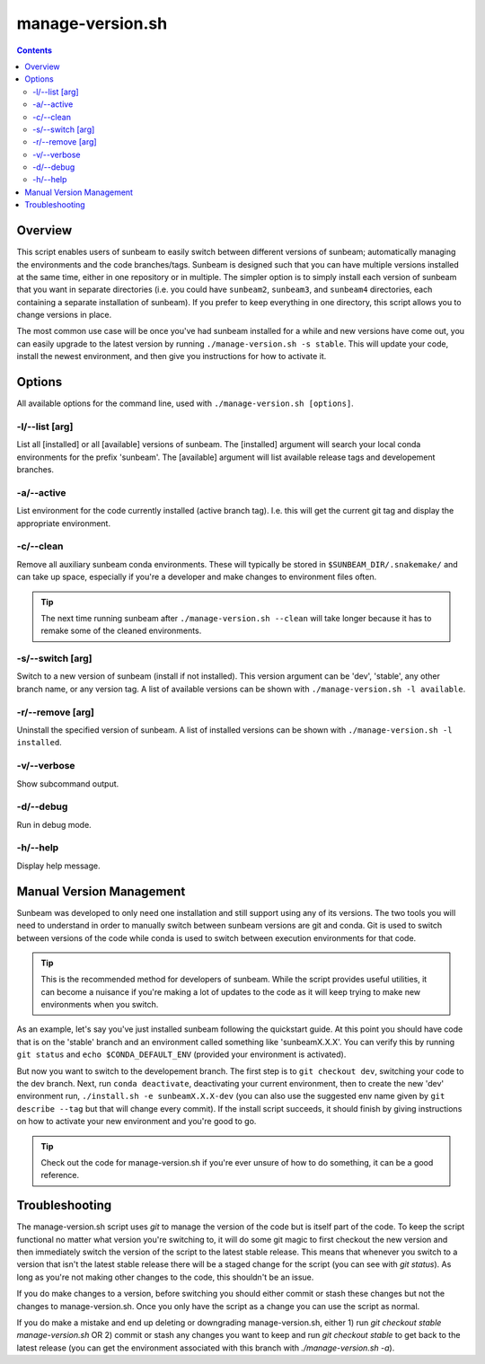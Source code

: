 .. _manage-version:

=================
manage-version.sh
=================

.. contents::
   :depth: 2

Overview
========

This script enables users of sunbeam to easily switch between different 
versions of sunbeam; automatically managing the environments and the code  
branches/tags. Sunbeam is designed such that you can have multiple versions 
installed at the same time, either in one repository or in multiple. The 
simpler option is to simply install each version of sunbeam that you want 
in separate directories (i.e. you could have ``sunbeam2``, ``sunbeam3``, 
and ``sunbeam4`` directories, each containing a separate installation of 
sunbeam). If you prefer to keep everything in one directory, this script 
allows you to change versions in place.

The most common use case will be once you've had sunbeam installed for a while 
and new versions have come out, you can easily upgrade to the latest version 
by running ``./manage-version.sh -s stable``. This will update your code, install 
the newest environment, and then give you instructions for how to activate it.

Options
=======

All available options for the command line, used with ``./manage-version.sh [options]``.

-l/--list [arg]
++++++++++++++++++++++++

List all [installed] or all [available] versions of sunbeam. The [installed] 
argument will search your local conda environments for the prefix 'sunbeam'. 
The [available] argument will list available release tags and developement 
branches.

-a/--active
++++++++++++++

List environment for the code currently installed (active branch tag). I.e. 
this will get the current git tag and display the appropriate environment.

-c/--clean
+++++++++++++

Remove all auxiliary sunbeam conda environments. These will typically be stored 
in ``$SUNBEAM_DIR/.snakemake/`` and can take up space, especially if you're a 
developer and make changes to environment files often.

.. tip::

    The next time running sunbeam after ``./manage-version.sh --clean`` will 
    take longer because it has to remake some of the cleaned environments.

-s/--switch [arg]
++++++++++++++++++++++++++

Switch to a new version of sunbeam (install if not installed). This version 
argument can be 'dev', 'stable', any other branch name, or any version tag. 
A list of available versions can be shown with 
``./manage-version.sh -l available``.

-r/--remove [arg]
++++++++++++++++++++++++++

Uninstall the specified version of sunbeam. A list of installed versions can 
be shown with ``./manage-version.sh -l installed``.

-v/--verbose
+++++++++++++++

Show subcommand output.

-d/--debug
+++++++++++++

Run in debug mode.

-h/--help
++++++++++++

Display help message.

.. _manual-version-management:
Manual Version Management
=========================

Sunbeam was developed to only need one installation and still support using any 
of its versions. The two tools you will need to understand in order to manually 
switch between sunbeam versions are git and conda. Git is used to switch 
between versions of the code while conda is used to switch between execution 
environments for that code.

.. tip::

    This is the recommended method for developers of sunbeam. While the script 
    provides useful utilities, it can become a nuisance if you're making a lot 
    of updates to the code as it will keep trying to make new environments 
    when you switch.

As an example, let's say you've just installed sunbeam following the quickstart 
guide. At this point you should have code that is on the 'stable' branch and 
an environment called something like 'sunbeamX.X.X'. You can verify this by 
running ``git status`` and ``echo $CONDA_DEFAULT_ENV`` (provided your environment 
is activated).

But now you want to switch to the developement branch. The first step is to 
``git checkout dev``, switching your code to the dev branch. Next, run 
``conda deactivate``, deactivating your current environment, then to create 
the new 'dev' environment run, ``./install.sh -e sunbeamX.X.X-dev`` (you can 
also use the suggested env name given by ``git describe --tag`` but that will 
change every commit). If the install script succeeds, it should finish by 
giving instructions on how to activate your new environment and you're good to 
go.

.. tip::

    Check out the code for manage-version.sh if you're ever unsure of how to 
    do something, it can be a good reference.

Troubleshooting
===============

The manage-version.sh script uses `git` to manage the version of the code but 
is itself part of the code. To keep the script functional no matter what 
version you're switching to, it will do some git magic to first checkout the 
new version and then immediately switch the version of the script to the 
latest stable release. This means that whenever you switch to a version that 
isn't the latest stable release there will be a staged change for the script 
(you can see with `git status`). As long as you're not making other changes to 
the code, this shouldn't be an issue.

If you do make changes to a version, before switching you should either commit 
or stash these changes but not the changes to manage-version.sh. Once you only 
have the script as a change you can use the script as normal.

If you do make a mistake and end up deleting or downgrading manage-version.sh, 
either 1) run `git checkout stable manage-version.sh` OR 2) commit or stash 
any changes you want to keep and run `git checkout stable` to get back to the 
latest release (you can get the environment associated with this branch with 
`./manage-version.sh -a`).